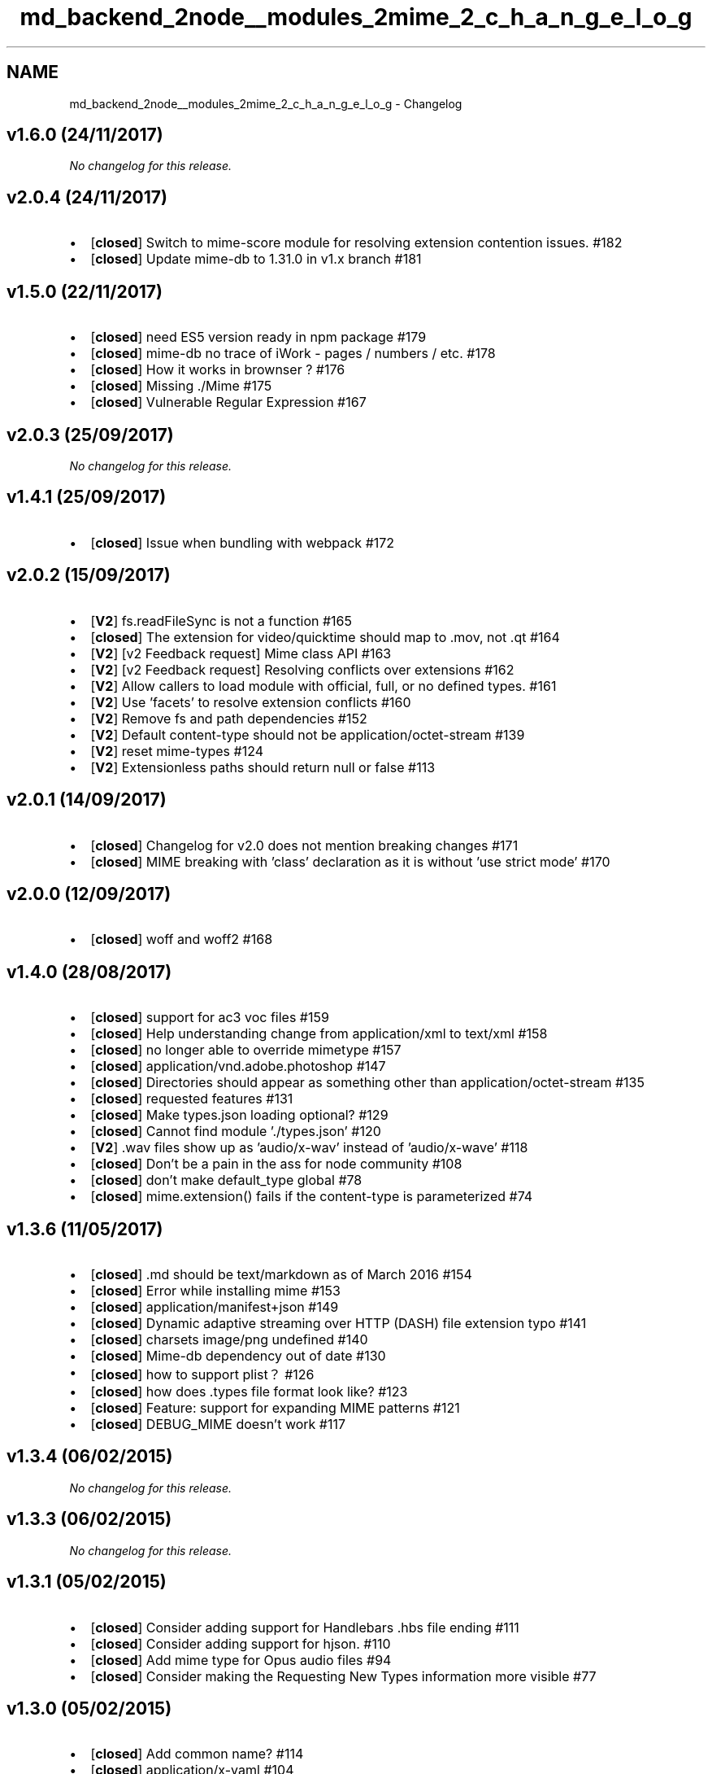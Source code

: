 .TH "md_backend_2node__modules_2mime_2_c_h_a_n_g_e_l_o_g" 3 "My Project" \" -*- nroff -*-
.ad l
.nh
.SH NAME
md_backend_2node__modules_2mime_2_c_h_a_n_g_e_l_o_g \- Changelog 
.PP
 
.SH "v1\&.6\&.0 (24/11/2017)"
.PP
\fINo changelog for this release\&.\fP
.PP
.PP
.SH "v2\&.0\&.4 (24/11/2017)"
.PP
.IP "\(bu" 2
[\fBclosed\fP] Switch to mime-score module for resolving extension contention issues\&. \fR#182\fP
.IP "\(bu" 2
[\fBclosed\fP] Update mime-db to 1\&.31\&.0 in v1\&.x branch \fR#181\fP
.PP
.PP
.PP
.SH "v1\&.5\&.0 (22/11/2017)"
.PP
.IP "\(bu" 2
[\fBclosed\fP] need ES5 version ready in npm package \fR#179\fP
.IP "\(bu" 2
[\fBclosed\fP] mime-db no trace of iWork - pages / numbers / etc\&. \fR#178\fP
.IP "\(bu" 2
[\fBclosed\fP] How it works in brownser ? \fR#176\fP
.IP "\(bu" 2
[\fBclosed\fP] Missing \fR\&./Mime\fP \fR#175\fP
.IP "\(bu" 2
[\fBclosed\fP] Vulnerable Regular Expression \fR#167\fP
.PP
.PP
.PP
.SH "v2\&.0\&.3 (25/09/2017)"
.PP
\fINo changelog for this release\&.\fP
.PP
.PP
.SH "v1\&.4\&.1 (25/09/2017)"
.PP
.IP "\(bu" 2
[\fBclosed\fP] Issue when bundling with webpack \fR#172\fP
.PP
.PP
.PP
.SH "v2\&.0\&.2 (15/09/2017)"
.PP
.IP "\(bu" 2
[\fBV2\fP] fs\&.readFileSync is not a function \fR#165\fP
.IP "\(bu" 2
[\fBclosed\fP] The extension for video/quicktime should map to \&.mov, not \&.qt \fR#164\fP
.IP "\(bu" 2
[\fBV2\fP] [v2 Feedback request] Mime class API \fR#163\fP
.IP "\(bu" 2
[\fBV2\fP] [v2 Feedback request] Resolving conflicts over extensions \fR#162\fP
.IP "\(bu" 2
[\fBV2\fP] Allow callers to load module with official, full, or no defined types\&. \fR#161\fP
.IP "\(bu" 2
[\fBV2\fP] Use 'facets' to resolve extension conflicts \fR#160\fP
.IP "\(bu" 2
[\fBV2\fP] Remove fs and path dependencies \fR#152\fP
.IP "\(bu" 2
[\fBV2\fP] Default content-type should not be application/octet-stream \fR#139\fP
.IP "\(bu" 2
[\fBV2\fP] reset mime-types \fR#124\fP
.IP "\(bu" 2
[\fBV2\fP] Extensionless paths should return null or false \fR#113\fP
.PP
.PP
.PP
.SH "v2\&.0\&.1 (14/09/2017)"
.PP
.IP "\(bu" 2
[\fBclosed\fP] Changelog for v2\&.0 does not mention breaking changes \fR#171\fP
.IP "\(bu" 2
[\fBclosed\fP] MIME breaking with 'class' declaration as it is without 'use strict mode' \fR#170\fP
.PP
.PP
.PP
.SH "v2\&.0\&.0 (12/09/2017)"
.PP
.IP "\(bu" 2
[\fBclosed\fP] woff and woff2 \fR#168\fP
.PP
.PP
.PP
.SH "v1\&.4\&.0 (28/08/2017)"
.PP
.IP "\(bu" 2
[\fBclosed\fP] support for ac3 voc files \fR#159\fP
.IP "\(bu" 2
[\fBclosed\fP] Help understanding change from application/xml to text/xml \fR#158\fP
.IP "\(bu" 2
[\fBclosed\fP] no longer able to override mimetype \fR#157\fP
.IP "\(bu" 2
[\fBclosed\fP] application/vnd\&.adobe\&.photoshop \fR#147\fP
.IP "\(bu" 2
[\fBclosed\fP] Directories should appear as something other than application/octet-stream \fR#135\fP
.IP "\(bu" 2
[\fBclosed\fP] requested features \fR#131\fP
.IP "\(bu" 2
[\fBclosed\fP] Make types\&.json loading optional? \fR#129\fP
.IP "\(bu" 2
[\fBclosed\fP] Cannot find module '\&./types\&.json' \fR#120\fP
.IP "\(bu" 2
[\fBV2\fP] \&.wav files show up as 'audio/x-wav' instead of 'audio/x-wave' \fR#118\fP
.IP "\(bu" 2
[\fBclosed\fP] Don't be a pain in the ass for node community \fR#108\fP
.IP "\(bu" 2
[\fBclosed\fP] don't make default_type global \fR#78\fP
.IP "\(bu" 2
[\fBclosed\fP] mime\&.extension() fails if the content-type is parameterized \fR#74\fP
.PP
.PP
.PP
.SH "v1\&.3\&.6 (11/05/2017)"
.PP
.IP "\(bu" 2
[\fBclosed\fP] \&.md should be text/markdown as of March 2016 \fR#154\fP
.IP "\(bu" 2
[\fBclosed\fP] Error while installing mime \fR#153\fP
.IP "\(bu" 2
[\fBclosed\fP] application/manifest+json \fR#149\fP
.IP "\(bu" 2
[\fBclosed\fP] Dynamic adaptive streaming over HTTP (DASH) file extension typo \fR#141\fP
.IP "\(bu" 2
[\fBclosed\fP] charsets image/png undefined \fR#140\fP
.IP "\(bu" 2
[\fBclosed\fP] Mime-db dependency out of date \fR#130\fP
.IP "\(bu" 2
[\fBclosed\fP] how to support plist？ \fR#126\fP
.IP "\(bu" 2
[\fBclosed\fP] how does \&.types file format look like? \fR#123\fP
.IP "\(bu" 2
[\fBclosed\fP] Feature: support for expanding MIME patterns \fR#121\fP
.IP "\(bu" 2
[\fBclosed\fP] DEBUG_MIME doesn't work \fR#117\fP
.PP
.PP
.PP
.SH "v1\&.3\&.4 (06/02/2015)"
.PP
\fINo changelog for this release\&.\fP
.PP
.PP
.SH "v1\&.3\&.3 (06/02/2015)"
.PP
\fINo changelog for this release\&.\fP
.PP
.PP
.SH "v1\&.3\&.1 (05/02/2015)"
.PP
.IP "\(bu" 2
[\fBclosed\fP] Consider adding support for Handlebars \&.hbs file ending \fR#111\fP
.IP "\(bu" 2
[\fBclosed\fP] Consider adding support for hjson\&. \fR#110\fP
.IP "\(bu" 2
[\fBclosed\fP] Add mime type for Opus audio files \fR#94\fP
.IP "\(bu" 2
[\fBclosed\fP] Consider making the \fRRequesting New Types\fP information more visible \fR#77\fP
.PP
.PP
.PP
.SH "v1\&.3\&.0 (05/02/2015)"
.PP
.IP "\(bu" 2
[\fBclosed\fP] Add common name? \fR#114\fP
.IP "\(bu" 2
[\fBclosed\fP] application/x-yaml \fR#104\fP
.IP "\(bu" 2
[\fBclosed\fP] Add mime type for WOFF file format 2\&.0 \fR#102\fP
.IP "\(bu" 2
[\fBclosed\fP] application/x-msi for \&.msi \fR#99\fP
.IP "\(bu" 2
[\fBclosed\fP] Add mimetype for gettext translation files \fR#98\fP
.IP "\(bu" 2
[\fBclosed\fP] collaborators \fR#88\fP
.IP "\(bu" 2
[\fBclosed\fP] getting errot in installation of mime module\&.\&.\&.any1 can help? \fR#87\fP
.IP "\(bu" 2
[\fBclosed\fP] should application/json's charset be utf8? \fR#86\fP
.IP "\(bu" 2
[\fBclosed\fP] Add 'license' and 'licenses' to package\&.json \fR#81\fP
.IP "\(bu" 2
[\fBclosed\fP] lookup with extension-less file on Windows returns wrong type \fR#68\fP
.PP
.PP
.PP
.SH "v1\&.2\&.11 (15/08/2013)"
.PP
.IP "\(bu" 2
[\fBclosed\fP] Update mime\&.types \fR#65\fP
.IP "\(bu" 2
[\fBclosed\fP] Publish a new version \fR#63\fP
.IP "\(bu" 2
[\fBclosed\fP] README should state upfront that 'application/octet-stream' is default for unknown extension \fR#55\fP
.IP "\(bu" 2
[\fBclosed\fP] Suggested improvement to the charset API \fR#52\fP
.PP
.PP
.PP
.SH "v1\&.2\&.10 (25/07/2013)"
.PP
.IP "\(bu" 2
[\fBclosed\fP] Mime type for woff files should be application/font-woff and not application/x-font-woff \fR#62\fP
.IP "\(bu" 2
[\fBclosed\fP] node\&.types in conflict with mime\&.types \fR#51\fP
.PP
.PP
.PP
.SH "v1\&.2\&.9 (17/01/2013)"
.PP
.IP "\(bu" 2
[\fBclosed\fP] Please update 'mime' NPM \fR#49\fP
.IP "\(bu" 2
[\fBclosed\fP] Please add semicolon \fR#46\fP
.IP "\(bu" 2
[\fBclosed\fP] parse full mime types \fR#43\fP
.PP
.PP
.PP
.SH "v1\&.2\&.8 (10/01/2013)"
.PP
.IP "\(bu" 2
[\fBclosed\fP] /js directory mime is application/javascript\&. Is it correct? \fR#47\fP
.IP "\(bu" 2
[\fBclosed\fP] Add mime types for lua code\&. \fR#45\fP
.PP
.PP
.PP
.SH "v1\&.2\&.7 (19/10/2012)"
.PP
.IP "\(bu" 2
[\fBclosed\fP] cannot install 1\&.2\&.7 via npm \fR#41\fP
.IP "\(bu" 2
[\fBclosed\fP] Transfer ownership to @broofa \fR#36\fP
.IP "\(bu" 2
[\fBclosed\fP] it's wrong to set charset to UTF-8 for text \fR#30\fP
.IP "\(bu" 2
[\fBclosed\fP] Allow multiple instances of MIME types container \fR#27\fP
.PP
.PP
.PP
.SH "v1\&.2\&.5 (16/02/2012)"
.PP
.IP "\(bu" 2
[\fBclosed\fP] When looking up a types, check hasOwnProperty \fR#23\fP
.IP "\(bu" 2
[\fBclosed\fP] Bump version to 1\&.2\&.2 \fR#18\fP
.IP "\(bu" 2
[\fBclosed\fP] No license \fR#16\fP
.IP "\(bu" 2
[\fBclosed\fP] Some types missing that are used by html5/css3 \fR#13\fP
.IP "\(bu" 2
[\fBclosed\fP] npm install fails for 1\&.2\&.1 \fR#12\fP
.IP "\(bu" 2
[\fBclosed\fP] image/pjpeg + image/x-png \fR#10\fP
.IP "\(bu" 2
[\fBclosed\fP] symlink \fR#8\fP
.IP "\(bu" 2
[\fBclosed\fP] gzip \fR#2\fP
.IP "\(bu" 2
[\fBclosed\fP] ALL CAPS filenames return incorrect mime type \fR#1\fP 
.PP

